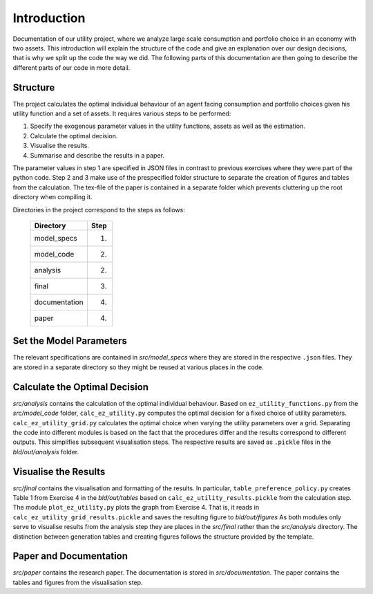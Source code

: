 .. _introduction:


************
Introduction
************

Documentation of our utility project, where we analyze large scale consumption and portfolio choice in an economy with two assets.
This introduction will explain the structure of the code and give an explanation over our design decisions, that is why we split up the code the way we did. The following parts of this documentation are then going to describe the different parts of our code in more detail.


.. _structure:

Structure
===============

The project calculates the optimal individual behaviour of an agent facing consumption and portfolio choices given his utility function and a set of assets. It requires various steps to be performed:

#. Specify the exogenous parameter values in the utility functions, assets as well as the estimation.
#. Calculate the optimal decision.
#. Visualise the results.
#. Summarise and describe the results in a paper.

The parameter values in step 1 are specified in JSON files in contrast to previous exercises where they were part of the python code. Step 2 and 3 make use of the prespecified folder structure to separate the creation of figures and tables from the calculation. The tex-file of the paper is contained in a separate folder which prevents cluttering up the root directory when compiling it.

Directories in the project correspond to the steps as follows:

    +-----------------+------+
    |  Directory      | Step |
    +=================+======+
    |  model_specs    |  1.  |
    +-----------------+------+
    |  model_code     |  2.  |
    +-----------------+------+
    |  analysis       |  2.  |
    +-----------------+------+
    |  final          |  3.  |
    +-----------------+------+
    |  documentation  |  4.  |
    +-----------------+------+
    |  paper          |  4.  |
    +-----------------+------+

.. _setting_parameters:

Set the Model Parameters
============================

The relevant specifications are contained in *src/model_specs* where they are stored in the respective ``.json`` files. They are stored in a separate directory so they might be reused at various places in the code.


.. _calculation:

Calculate the Optimal Decision
==============================

*src/analysis* contains the calculation of the optimal individual behaviour. Based on ``ez_utility_functions.py`` from the *src/model_code* folder, ``calc_ez_utility.py`` computes the optimal decision for a fixed choice of utility parameters. ``calc_ez_utility_grid.py`` calculates the optimal choice when varying the utility parameters over a grid. Separating the code into different modules is based on the fact that the procedures differ and the results correspond to different outputs. This simplifies subsequent visualisation steps. The respective results are saved as ``.pickle`` files in the *bld/out/analysis* folder. 

.. _visualisation:

Visualise the Results
=====================
*src/final* contains the visualisation and formatting of the results. In particular, ``table_preference_policy.py`` creates Table 1 from Exercise 4 in the *bld/out/tables* based on ``calc_ez_utility_results.pickle`` from the calculation step.
The module ``plot_ez_utility.py`` plots the graph from Exercise 4. That is, it reads in ``calc_ez_utility_grid_results.pickle`` and saves the resulting figure to *bld/out/figures*
As both modules only serve to visualise results from the analysis step they are places in the *src/final* rather than the *src/analysis* directory. The distinction between generation tables and creating figures follows the structure provided by the template.

.. _paper:

Paper and Documentation
=======================

*src/paper* contains the research paper. The documentation is stored in *src/documentation*. The paper contains the tables and figures from the visualisation step.
